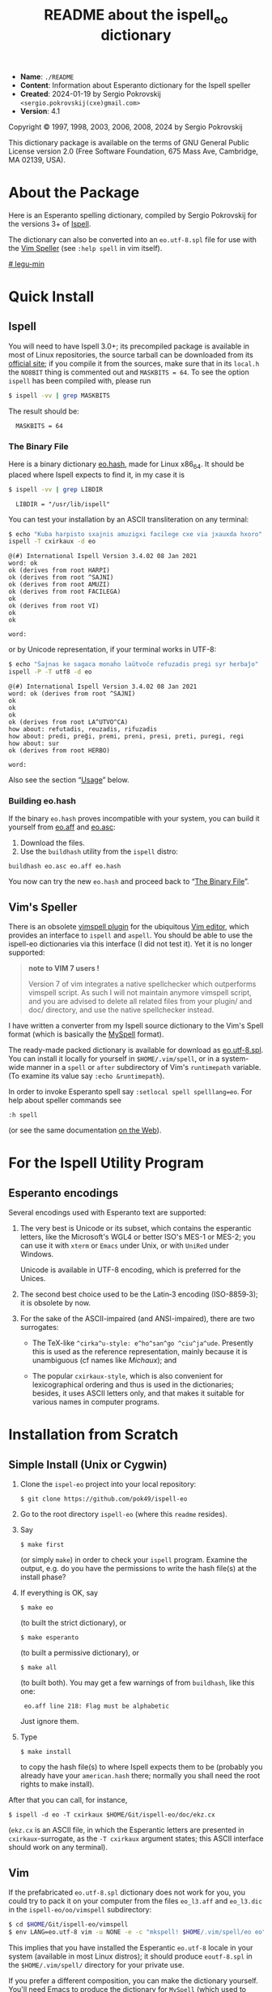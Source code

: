 # -*- org-use-sub-superscripts: nil; org-export-with-sub-superscripts: nil; -*-

#+title: README about the ispell_eo dictionary
# #+HTML_HEAD_EXTRA: <style> pre { background-color: #191919; color: white; }</style>
#+HTML_HEAD_EXTRA: <style> pre.src { background-color: black; color: white; }</style>
#+OPTIONS: toc:nil
- *Name*:   ~./README~
- *Content*: Information about Esperanto dictionary for the Ispell speller
- *Created*: 2024-01-19 by Sergio Pokrovskij ~<sergio.pokrovskij(cxe)gmail.com>~
- *Version*: 4.1

Copyright © 1997, 1998, 2003, 2006, 2008, 2024 by Sergio Pokrovskij

This dictionary package is available on the terms of GNU General Public
License version 2.0 (Free Software Foundation, 675 Mass Ave, Cambridge,
MA 02139, USA).

#+TOC: headlines 3

* About the Package
Here is an Esperanto spelling dictionary, compiled by Sergio Pokrovskij for the
versions 3+ of [[https://en.wikipedia.org/wiki/Ispell][Ispell]].

The dictionary can also be converted into an ~eo.utf-8.spl~ file for
use with the [[https://vimdoc.sourceforge.net/htmldoc/spell.html][Vim Speller]] (see ~:help spell~ in vim itself).
# V:
# V: (There also is a [[https://www.vim.org/scripts/script.php?script_id=135][VIM-Spell spell-checker plugin]] for VIM based on
# V: Ispell or Aspell, which are more widely usable with other applications
# V: as well.)

# some more comments are in [[https://github.com/pok49/ispell-eo/blob/master/legu-min.l3][legu-min.l3]]
[[https://github.com/pok49/ispell-eo/blob/gh-pages/doc/ispelleo-legu-min.html][# legu-min]]
# (in esperanto).

* Quick Install
** Ispell
You will need to have Ispell 3.0+; its precompiled package is
available in most of Linux repositories, the source tarball can be
downloaded from its [[https://www.cs.hmc.edu/~geoff/ispell.html#ftp-sites][official site]]; if you compile it from the sources,
make sure that in its =local.h= the =NO8BIT= thing is commented out
and ~MASKBITS = 64~. To see the option =ispell= has been compiled with,
please run
#+begin_src sh
$ ispell -vv | grep MASKBITS
#+end_src
The result should be:
#+RESULTS:
: 	MASKBITS = 64

<<Binary>>
*** The Binary File
Here is a binary dictionary [[https://kovro.heliohost.org/eo/tools/ispelleo/eo.hash][eo.hash]], made for Linux x86_64. It should
be placed where Ispell expects to find it, in my case it is
#+begin_src sh
$ ispell -vv | grep LIBDIR
#+end_src

: 	LIBDIR = "/usr/lib/ispell"

You can test your installation by an ASCII transliteration on any
terminal:
#+begin_src sh
$ echo "Kuba harpisto sxajnis amuzigxi facilege cxe via jxauxda hxoro" |\
ispell -T cxirkaux -d eo
#+end_src

#+begin_example
@(#) International Ispell Version 3.4.02 08 Jan 2021
word: ok
ok (derives from root HARPI)
ok (derives from root ^SAJNI)
ok (derives from root AMUZI)
ok (derives from root FACILEGA)
ok
ok (derives from root VI)
ok
ok

word:
#+end_example
or by Unicode representation, if your terminal works in UTF-8:
#+begin_src sh
$ echo "Ŝajnas ke sagaca monaĥo laŭtvoĉe refuzadis pregi syr herbaĵo" |\
ispell -P -T utf8 -d eo
#+end_src

#+begin_example
@(#) International Ispell Version 3.4.02 08 Jan 2021
word: ok (derives from root ^SAJNI)
ok
ok
ok
ok (derives from root LA^UTVO^CA)
how about: refutadis, reuzadis, rifuzadis
how about: predi, preĝi, premi, preni, presi, preti, puregi, regi
how about: sur
ok (derives from root HERBO)

word:
#+end_example
Also see the section “[[Uzo][Usage]]” below.


*** Building eo.hash
If the binary =eo.hash= proves incompatible with your system, you can
build it yourself from [[https://kovro.heliohost.org/eo/tools/ispelleo/eo.aff][eo.aff]] and [[https://kovro.heliohost.org/eo/tools/ispelleo/eo.asc][eo.asc]]:
1. Download the files.
2. Use the =buildhash= utility from the =ispell= distro:
#+begin_example
buildhash eo.asc eo.aff eo.hash
#+end_example
You now can try the new =eo.hash= and proceed back to “[[Binary][The Binary File]]”.

** Vim's Speller
There is an obsolete [[https://www.vim.org/scripts/script.php?script_id=465][vimspell plugin]] for the ubiquitous [[https://en.wikipedia.org/wiki/Vim_(text_editor)][Vim editor]],
which provides an interface to =ispell= and =aspell=. You should be
able to use the ispell-eo dictionaries via this interface (I did not
test it). Yet it is no longer supported:
#+begin_quote
*note to VIM 7 users !*

Version 7 of vim integrates a native spellchecker which outperforms
vimspell script. As such I will not maintain anymore vimspell script,
and you are advised to delete all related files from your plugin/ and
doc/ directory, and use the native spellchecker instead.
#+end_quote

I have written a converter from my Ispell source dictionary to the Vim's
Spell format (which is basically the [[https://en.wikipedia.org/wiki/MySpell][MySpell]] format).

The ready-made packed dictionary is available for download as
[[https://kovro.heliohost.org/eo/tools/vim-spell/eo.utf-8.spl][eo.utf-8.spl]]. You can install it locally for yourself in
~$HOME/.vim/spell~, or in a system-wide manner in a =spell= or =after=
subdirectory of Vim's =runtimepath= variable. (To examine its value
say ~:echo &runtimepath~).

In order to invoke Esperanto spell say ~:setlocal spell spelllang=eo~.
For help about speller commands see
: :h spell
(or see the same documentation [[https://vim-jp.org/vimdoc-en/spell.html#spell][on the Web]]).

* For the Ispell Utility Program
<<styles>>
** Esperanto encodings
Several encodings used with Esperanto text are supported:

1. The very best is Unicode or its subset, which contains the
   esperantic letters, like the Microsoft's WGL4 or better ISO's MES-1
   or MES-2; you can use it with =xterm= or =Emacs= under Unix, or
   with =UniRed= under Windows.

   Unicode is available in UTF-8 encoding, which is preferred for the
   Unices.

2. The second best choice used to be the Latin‑3 encoding (ISO-8859‑3);
   it is obsolete by now.

3. For the sake of the ASCII-impaired (and ANSI-impaired), there are two
   surrogates:

   - The TeX-like =^cirka^u-style: e^ho^san^go ^ciu^ja^ude=. Presently
     this is used as the reference representation, mainly because it is
     unambiguous (cf names like /Michaux/); and

   - The popular =cxirkaux-style=, which is also convenient for
     lexicographical ordering and thus is used in the dictionaries;
     besides, it uses ASCII letters only, and that makes it suitable for
     various names in computer programs.

* Installation from Scratch
** Simple Install (Unix or Cygwin)
1. Clone the =ispel-eo= project into your local repository:
   : $ git clone https://github.com/pok49/ispell-eo
2. Go to the root directory =ispell-eo= (where this =readme= resides).
3. Say
   : $ make first
   (or simply =make=) in order to check your =ispell= program.
   Examine the output, e.g. do you have the permissions to write the
   hash file(s) at the install phase?
4. If everything is OK, say
   : $ make eo
   (to built the strict dictionary), or
   : $ make esperanto
   (to built a permissive dictionary), or
   : $ make all
   (to built both).
   You may get a few warnings of from =buildhash=, like this one:
   :  eo.aff line 218: Flag must be alphabetic
   Just ignore them.
5. Type
   : $ make install
   to copy the hash file(s) to where Ispell expects them to be
   (probably you already have your =american.hash= there; normally you
   shall need the root rights to make install).

After that you can call, for instance,
: $ ispell -d eo -T cxirkaux $HOME/Git/ispell-eo/doc/ekz.cx
(=ekz.cx= is an ASCII file, in which the Esperantic letters are
presented in =cxirkaux=-surrogate, as the =-T cxirkaux= argument
states; this ASCII interface should work on any terminal).

** Vim
If the prefabricated =eo.utf-8.spl= dictionary does not work for you,
you could try to pack it on your computer from the files ~eo_l3.aff~
and ~eo_l3.dic~ in the ~ispell-eo/oo/vimspell~ subdirectory:
#+begin_src sh
$ cd $HOME/Git/ispell-eo/vimspell
$ env LANG=eo.utf-8 vim -u NONE -e -c "mkspell! $HOME/.vim/spell/eo eo" -c q 2>&1 > err
#+end_src
This implies that you have installed the Esperantic =eo.utf-8= locale
in your system (available in most Linux distros); it should produce
=eoutf-8.spl= in the =$HOME/.vim/spell/= directory for your private
use.

If you prefer a different composition, you can make the dictionary
yourself. You'll need Emacs to produce the dictionary for =MySpell=
(which used to work with =OpenOffice= and which remains the basis of
the Vim's Spell). =cd= into =$HOME/Git/ispell-eo=; customize the word
provision as described in “[[Customized][Customized Build]]” (except the =buildhash=
and the following steps). In the =Makfile= check its
=vim_spl_install_dir= variable; by default it is set for a local
install in your =$(HOME)/.vim/spell= directory; you may prefer to set
it globally for a system-wide install. Then say
: $ make vim
and
: $ make install_vim
(the latter may require the administrative rights for a system-wide install).

To see Vim Speller in action please open the test file
: $ vim $HOME/Git/ispell-eo/doc/vim-test.u8
and say
: :set spell spelllang=eo

<<Customized>>
** Customized Build
In order to enable selective construction of dictionaries, some entries
in the source dictionary =./src/vortoj.l3= are marked with keywords
indicating the special field they belong to:

=#arhx= : archaic words, like ‹ĥina› (= ‹ĉina›) or ‹malkompreni› (= ‹miskompreni›)\\
=#bot=  : a rare botanic word\\
=#Eujo= : vocabulary of the Esperanto Movement (of ‹Esperantujo›)\\
=#etn=  : ethnography; actually also countries and other geography\\
=#his=  : history\\
=#komp= : some computer-science terminology according to the [[http://www.esperanto.mv.ru/KompLeks/UTF8/DEFAULT.html][Komputada Leksikono]]\\
=#mav=  : redundant words, which are used by some esperantists, though they are less precise and unnecessarily complicate the language; e.g. ‹olda› (‹maljuna› *or* ‹malnova›), ‹mava› (= ‹malbona›)\\
=#mit=  : mythology, religion\\
=#pers= : given names and names of important personalities (e.g. ‹Petro›, ‹Ŝekspiro› ...)\\
=#pok=  : the words specific to my idiolect\\
=#rar=  : rare words which may coincide with a misspelling of a more frequent word; e.g. ‹ajuna›, ‹komanditi›, ‹liona›\\
=#var=  : variant which I do not use but which is frequent enough (e.g. ‹kemio›, ‹tekniko› opposed to ‹ĥemio› and ‹teĥniko›)\\
=#zoo=  : uncommon zoological word

You can ~grep~,
: $ grep '#mav' ./src/vortoj.l3 | less
in order to see if you feel like me about them; you can either remove
all of them from the target dictionary, or remove the =#mav= mark from
those you do use and like; the default setting in the =./Makefile= is
#+begin_example
short_list      =  komp,etn,Eujo,mll
pok_list	=  $(short_list),bot,fremd,his,pok,pers,var,zoo
eo_list         =  $(short_list),drv
esperanto_list  =  $(short_list),arhx,mav,rar
#+end_example

Unless included in the custom list (like =eo_list=), a marked word is
considered as a special one and is excluded from the build.
# sen: the above custom lists thus specify “positive criteria”. But some
# sen: words have several marks (e.g. a word may be “ethnic” and “obsolete”
# sen: or dangerously close to a misspelling of a frequent word). Thus a
# sen: “negative” filtration is available via the =$(sen)= macro; you can
# sen: specify it in =src/Makefile=, or in the command-line:
# sen:
# sen: #+begin_src sh
# sen: make eo sen="arhx,rar"
# sen: #+end_src
# sen:
# sen: In this way some otherwise eligible words from the =komp= or =etn= or
# sen: =mll= categories shall be discarded, if they are also obsolete or rare.

When preparing a dictionary for the Vim Speller it is advisable to
retain the entries marked with ~#mav~ and ~#rar~: in Vim Spell
dictionary they will receive the qualifications =BAD= and =RAR= and as
such will be warned about in an appropriate manner.

# V: * Building vim spell
# V: This package can now be used to build a vim spell dictionary:
# V: 1. Customize the lexical coverage as is described for the ispell
# V:    build.
# V: 2. Convert the affix file to the my-spell format used by vim-spell and
# V:    build the ~eo.utf-8.spl~ dictionary.
# V: 3. Install it into a directory where =vim= expects to find it.
# V:
# V: These steps are done by the ~ispell-eo/Makefile~ in ~ispell-eo/oo~
# V: directory (the name =oo= is a remnant from /Open Office/, which
# V: equally used the MySpell format).
# V:
# V: At the step (1) it is advisable to include the entries marked with
# V: ~#mav~ and ~#rar~: in vim-spell they will receive the qualifications
# V: =BAD= and =RAR= and as such will be warn about unless you accept them
# V: (in a runtime session).
# V:
# V: Before invoking the =Makfile= check its =vim_spl_install_dir=
# V: variable; by default it is set for a local install in your
# V: =$(HOME)/.vim/spell= directory; you may prefer to set it globally for
# V: a system-wide install.
# V:
# V: After that say
# V: #+begin_src sh
# V: make vim
# V: make install_vim
# V: #+end_src
# V: (or ~sudo make install_vim~ for a system-wide install).

<<Uzo>>
* Usage
One same Ispell dictionary, e.g. =eo.hash=, can be used with several
input representations, specified in its affix file (e.g. =eo.aff=).
Each such representation can be identified by a name (used in ispell
invocation as ‘‑T identifier’ argument), or by the extension of the
argument filename; both identification kinds are specified in the
affix file. In case of identification conflict the name argument takes
precedence.

=eo.aff= defines the following representations:
1. =tex= (the extensions are =.tex= or =.bib=)is suited for TeX, and
   imitates the /dead keys:/ ~e^ho^san^g^' ^ciu^ja^de~. It is the
   representation for which =ispell-eo= was originally designed (in
   connection with the “[[https://eo.wikipedia.org/wiki/Komputada_Leksikono][Komputika Leksikono]]”), and it remains the
   basic representation used in =ispell-eo= internally.
2. =cxirkaux= (or =.cx= or =.t=) identifies the x‑style representation,
   which is the most popular ASCIIization of the Esperanto letters;
   ~ehxosxangx' cxiujxauxde~.
3. =latin3= (or =.l3=) is the straightforward application of
   ISO 8859‑3 (aka Latin‑3), which gives all the accented esperantic
   letters their canonical form; the apostrophe is represented as the
   ASCII ='= (0x27).
4. =epo= (or =.la3= or =.wiki=) is like =latin3=, except that the
   apostrophe is represented by ‹´› (0xB4, spacing acute; see below
   the section “[[Apo][Apostrophes]]”); =epo= is the standard 3-letter
   designation of Esperanto in ISO 639.
5. In =utf8= (=.html=, =.u8=, =.utf=) the accented letters are coded by
   2 bytes each according to the UTF-8 encoding; apostrophe is encoded
   as ‹ʼ› (U+02BC, =#xCA #xBC=, modifier letter apostrophe).

Unlike Aspell or Hunspell, Ispell allows switching among these
representations (via the ~-T~ flag: ~‑T tex~, or ~‑T utf8~ etc) while
using the same hash file; this is an advantage of Ispell. OTOH
variation in the word provision (e.g. inclusion or exclusion of the
“bad” words) requires compilation of separate hash files (in our case,
=eo.hash= vs =esperanto.hash=); here Hunspell and Vim Speller are more
flexible, they make it possible to retain the bad words and mark their
use in a special way.

Some usage examples below are illustrated with specimen files from the
~ispell-eo/doc~ directory (which in my case is in my local
~$HOME/Git/~ repository). This should give you an idea about where and
what kind of files could be used in a given situation.

** Command line
You can use Ispell in a stand-alone mode, as a console program. The
usage depends on the encodings available at your terminal emulator for
representing the Esperanto letters.

*** ASCII terminal
This is available anywhere, you can use the =tex= (TeX) or the
=cxirkaux= representation. In the =tex= representation the word
/ĉirkaŭ/ takes the form ~^cirka^u~; in the latter case both esperantic
accents are expressed with the letter =x=, do =cxirkaux=. In order to
check a file with the Ispell dialog editor simply type (for the
x‑notation):
#+begin_src
ispell -d eo -T cxirkaux $HOME/Git/ispell-eo/doc/ekz.cx
#+end_src
or (fro the TeX notation):
#+begin_src
$ ispell -d eo -T tex $HOME/Git/ispell-eo/doc/ekz.^c
#+end_src
The resulting dialog is self-explanatory.

You also can request a list of misspelt words, e.g.
#+begin_src sh
$ cat -b $HOME/Git/ispell-eo/doc/ekz.cx
$ ispell -d eo -T cxirkaux -l < $HOME/Git/ispell-eo/doc/ekz.cx
#+end_src

#+begin_example
     1	Por ke la linguo intrenacia povu bone kaj regule progresadi kaj por ke
     2	gxi havu plenan cetrecon, ke gxi neniam disfalos kaj ia facxilanima
     3	pasxo de gxiaj amikoj estontaj ne detruos la laborojn de gxiaj amikoj
     4	estitaj, -- estas plej necesa antaux cxio unu kondico: la ekzistado de
     5	klare difinita, neniam tusxebla kaj neniam sxangxebla Fundamento ...

     6	en nova form' eksonis nova kant'
linguo
intrenacia
cetrecon
facxilanima
estitaj
kondico
#+end_example

Unfortunately, the Ispell editor is unaware of multibyte characters.

*** Unicode
Ispell is two decades older than Unicode; yet it is possible to use
its general specification facilities to define the UTF-8 encoding of
the Esperantic letters, and it partially works.

The modern Linux terminals use the UTF-8 encoding by default, so you
can say there:

#+begin_src sh
$ ispell -d eo -T utf8 $HOME/Git/ispell-eo/doc/testo.u8
#+end_src

or submit test words in the command  line:

#+begin_src sh
$ echo "faĉilanima paŝo de ĝiaj anikoj estitaj" | ispell -T utf8 -d eo
#+end_src

: @(#) International Ispell Version 3.4.02 08 Jan 2021
: word: how about: facilanima
: ok (derives from root PA^SI)
: ok
: ok (derives from root ^GI)
: how about: amikoj, anigoj, aniĝoj, animoj, aninoj, anizoj, manikoj, panikoj, unikoj
: how about: estigaj, estiĝaj, estimaj, estintaj, estritaj, festitaj, ostitaj, testitaj, vestitaj, esti+taj, estu-u+itaj
:
: word:

(The suggestions are presented in the TeX notation.)

You can also get a list of all misspelled or unknown words from a text:

# #+begin_src sh :exports both :results output :session
#+begin_src sh
$ head -9 $HOME/Git/ispell-eo/doc/Cart.u8
#+end_src
#+begin_example
AL Sinjoro fruictier.
Kara Amiko!
Vi petis, ke mi prezentu vian libron al Esperantistaro.
Prezentadon ĝi ne bezonas: ne sole ĉar la ĉefredaktoro
de »Lingvo Internacia« jam elmontris sian valoron, sed
precipe ĉar lia verko estas kunmetita laŭ principoj
de severega metodo. Eĵektive, kio eslas farita per Scienco
kaj en ĝia nomo, tio tute ne bezonas patronadon, ĉar
ne ekzistas pli atta.
#+end_example
#+begin_src sh
$ head -9 $HOME/Git/ispell-eo/doc/Cart.u8 | ispell -d eo -T utf8 -l
#+end_src
#+begin_example
fruictier
Eĵektive
eslas
atta
#+end_example
(The file =Cart.u8= is produced by OCR of a letter by Th. Cart to Paul
Fruictier, published as a foreword to “Esperanta Sintakso” by the
latter. The letter is printed in italics.)

Such a short file is more conveniently corrected in a text editor
via its speller interface (see “[[e-ini][Emacs]]” below); but when editing a
large file, e.g. a scan of a book such as /Historio de Mondolingvo/ by
E. Drezen, it may be advantageous to get a list of most numerous
errors; in Unix this can be done with a one-liner:
#+begin_src sh
$ ispell -H -l -d eo -T utf8 < Drezen.html | sort -if | uniq -c | sort -nr | head -12
#+end_src
#+begin_example
    215 ciuj
    209 tin
    185 gi
    168 lau
    167 ankau
    156 ce
    143 au
    127 ec
    120 in
    120 autoro
    112 Paris
    109 Volapiik
#+end_example
(the 1st column indicates the number of occurrences of the error).
With such a list one can correct hundreds or dozens of errors with a
single command.

# Lagetʼ malnova ... neniʼ en aŭdʼ ... Jen rano -- plaŭdʼ! ... Silentʼ...
#
# Lagetʼ malnova M-bM-^@M-& neniʼ en aŭdʼ M-bM-^@M-& Jen rano M-bM-^@M-^T plaŭdʼ! M-bM-^@
#
#
# Again, the Ispell editor is available for this case too, and the
# esperantic characters are shown as expected; but the non-Latin3
# characters aren't made known to the editor, thus they are shown as
# mojibake.

*** Latin-3
You may safely skip this section, unless you are interestwed in
history of computing or have to use software which accepts only single-byte
encodings.

The ISO 8859‑3 encoding, aka Latin‑3, is now rarely used; yet it is for
such a single-byte encoding that Ispell was developed. Presently a
Latin‑3 terminal is not readily available; one could install ~xterm~ and
its ~luit~ package; and then either launch =xterm= in Latin‑3:
#+begin_src sh
$ xterm -en 'ISO 8859-3' &
#+end_src

or use =luit= as a filter:

#+begin_src sh
$ luit -encoding 'ISO 8859-3' echo eĥoŝanĝo | od -c
#+end_src

# #+RESULTS:
: 0000000   e 266   o 376   a   n 370   o  \n
: 0000011

(the ~echo|od~ commands attest that the non-ASCII letters are encoded
in Latin‑3).

In this environment the dialog Ispell Editor shall work as expected:
#+begin_src sh
ispell -d eo -T latin3 $HOME/Git/ispell-eo/doc/testo.l3
#+end_src
(the file =testo.l3= is written in the Latin‑3 encoding).

# In order to get a list of all misspelled or unknown words from a text in
# the Latin‑3 encoding you could say (in Linux):
#
# #+begin_src sh
# export LC_ALL=eo_XX.ISO-8859-3
# ispell -d esperanto -T .l3 -l < FILENAME | sort -u
# #+end_src


<<e-ini>>
** Emacs
Normally I use Ispell in an Emacs session. Emacs is distributed with
the =ispell.el= package, which provides an interface with the ispell
processes (see “[[https://www.emacswiki.org/emacs/InteractiveSpell][InteractiveSpell]]” in Emacs' Wiki). This package
includes, among others, specifications for interactions with the
permissive =esperanto= dictionary in two representations: =latin3= and
=tex=; in ispell.el they are named resp. =esperanto= and
=esperanto-tex=.
# Also: [[https://github.com/emacs-mirror/emacs/blob/master/lisp/textmodes/ispell.el][ispell.el]] in Github

Don't be affraid of the name =latin3=: your text may be (and normally
is) in Unicode; the program seamlessly converts your UTF-8 words to
Latin‑3 and back, using Latin‑3 behind the scenes, so that you never notice
it. The only exception is the limitation of the repertoire of the
characters available for word representation: e.g. you cannot use the curly
apostrophe, which is absent from Latin‑3, and thus cannot be passed to
ispell.

As mentioned earlier, the Esperantic Ispell dictionaries can accept the
UTF-8 input; alas, for some bugs in =ispell.el= conversions from the
integer Unicode numbers to multibyte UTF-8 and back “may result in the
evil misalignment error”; the interaction with 1-byte codes (e.g.
Latin‑3) is more stable.

In my practical work I prefer the stricter =eo.hash= dictionary (and
the x‑style ASCIIization); both are made available via the
=./emacs/ispell-ini.el= customization included in this distribution.
You may copy it into your =site-lisp= (or somewhere else on your emacs'
=load-path=), and put this into your =.emacs=:

#+begin_src elisp
  (load "ispell-ini.el")
#+end_src

=ispell-ini.el= provides access to the hash dictionaries via the
names of the Esperanto representations it defines:

  eo   : latin3(eo.hash)
  epo  : epo(eo.hash)
  eo-x : cxirkaux(eo.hash)
  esperanto-x : cxirkaux(esperanto.hash)

The representation names =latin3, , cxirkax= are described above in
“[[styles][Esperanto encodings]]”. =epo= is basically =latin3= extended with a
special care of the curly apostrophes; it enables use (and check) of
Unicode coded texts, even though the stable ispell representation is
functioning in the single-byte Latin‑3 encoding. This solution is
presented in the next section.

<<Apo>>
* Apostrophes
In English, the apostrophes appear either inside a word, like in
/isn't/ (and this case is addressed by the =boundarychars=
specification), or after a well-formed word, like in /for goodness'
sake/ (where the exclusion of the apostrophe does not raise a false
error report). Confusions with quotes are infrequent, yet possible:

#+begin_src sh
$ echo 'Tis the season to be jolly! | ispell | head -2
#+end_src

# +RESULTS:
: @(#) International Ispell Version 3.4.02 08 Jan 2021
: word: how about: Dis, His, Is, Its, Otis, Pis, Sis, T's, TAs, This, Ti, Ti's, Tia, Tic, Tics, Tie, Ties, Tim, Tims, Tin, Tins, Tip, Tips, Tit, Tits, Ti s, Ti-s, Ts, TVs, T is, T-is, Vis

In Esperanto apostrophes appear mainly as the last of the wordʼs
characters, i.e. in a most error-prone position:
: en nova form' eksonis nova kant'

Ispell and Aspell are able to treat such postfix apostrophes; Hunspell
and Vim Speller take account of non-letter characters (e.g. =-= or
='=) only inside a word, when they occur between two letters.

Actually the fine typography requires a curly apostrophe, and Unicode
offers two options:
- the /modifier letter apostrophe/ ‹ʼ› U+02BC, and
- the /right single quotation mark/ ‹’› U+2019.

The letter apostrophe is classified by Unicode as a letter, and as
such perfectly suits the Esperantic spelling dictionaries for Hunspell
and Vim Speller; hence the Hunspell spelling dictionary for Esperanto,
distributed with LibreOffice, as well as my conversion for Vim Speller
both cannot but opt for U+02BC.

Unfortunately the impact of the English (or rather Microsoft's)
tradition imposes the use of U+2019 (e.g. great many fonts which
follow the Microsoftʼs WGL4 standard have U+2019 and lack U+02BC).
Also the Unicode® Standard 15.1.0 (2023 Sept. 12), [[https://www.unicode.org/versions/Unicode15.0.0/ch06.pdf][Chapter 6]], supports
this confusion:
#+begin_quote
An implementation cannot assume that users’ text always adheres to the
distinction between these characters. The text may come from different
sources, including mapping from other character sets that do not make
this distinction between the letter apostrophe and the punctuation
apostrophe/right single quotation mark. In that case, /all/ of them
will generally be represented by U+2019.

The semantics of U+2019 are therefore context dependent. For example,
if surrounded by letters or digits on both sides, it behaves as an
in-text punctuation character and does not separate words or lines.
#+end_quote
This [[http://catb.org/jargon/html/W/Wrong-Thing.html][Wrong Thing]] works for English and French; it fails for Esperanto
and other languages where apostrophes may behave as a word element at
the word boundary; i.e. the ISO standard is not international enough.

In an Ispell specification any character may be declared a letter;
thus the =eo, esperanto, eo-x, esperanto-x= representations use the
ASCII apostrophe ‹'›; the =utf8= (unavailable via the =ispell.el=
interface) uses U+2019 (this can be changed to U+02BC by replacing one
line in the affix file). Unfortunately the interaction between the
=utf8= representation in Ispell and =ispell.el= remains unstable for
“the evil misalignment error”.

As a workaround, alongside the traditional =latin3= representation,
which uses the ASCII apostrophe, there is the =epo= representation in
Ispell, in which the ASCII apostrophe is ignored (and available for
any non-lexical usage); the Esperantic /letter apostrophe/ is
represented by the otherwise unused Latin‑3 character ‹´› (/spacing
acute,/ 0xB4). Now, the attached =ispell-ini.el= file /advises/ the
interface functions ~ispell-send-string~ and ~ispell-parse-output~ in
such a way, that in the input string sent to the Ispell process the
curly apostrophes (either U+2019 or U+02BC) are replaced with 0xB4;
and in the Ispellʼs output this character (if any) is recoded back to
the “canonical” apostrophe representation, specified by the
~ispell-apostrophe~ Elisp variable. Its default value is U+2019 (right
quote), but it can be toggled to U+02BC and back by the interactive
Elisp function
: M-x ispell-set-apostrophe
When given a numeric prefix, this function can also set the variable
unconditionally: with 1 it is set to the letter apostrophe ‹ʼ›; with
2, to the right quotation mark ‹’›.
# Actually this is the same trick, as the Aspellʼs implementation of
# Unicode; the difference is that Aspell does it itself, internally,
# while for the Ispell speller it is done in the Emacsʼ Lisp interface.

** Apostrophes in Wikipedia
In informal writing one usually would prefer the easier ASCII
apostrophes, and apply the =eo= spellcheck; =epo= is appropriate when
one in preparing a typographic quality text, or when the ASCII
apostrophe is used for some extra-lingual purpose, like in Wikipedia
sources.

Take for example the source text of article «[[https://eo.wikipedia.org/wiki/Majusklo][Majusklo]]» in the
Esperanto Wikipedia (triple apostrophes are the boldface mark):
: '''Majusklo''' (aŭ '''grandlitero''' aŭ '''ĉeflitero''')
: estas unu el du formoj, kiujn povas havi ĉiu litero ...
The =eo= spellcheck would complain about the inexistent words
@@html:<code>'''Majusklo'''</code>, <code>'''grandlitero'''</code>, <code>'''ĉeflitero'''</code>@@
Please note that such a nuisance does not occur in English or French,
where the apostrophes are recognized only within a word, between two letters.
On the one hand this is a language-dependent feature, which is not
equally convenient internationally (but was Wikipedia conceived as an
international project?). On the other hand, it may be useful to
promote the typographically preferable form of the apostrophes.
# In a normal piece of Esperantic prose apostrophes are very rare; so
# spellcheck of such a piece using =epo= is easy, even in presence
# of extra-lingual apostrophes (like in Wikipedia sources).
#
# OTOH, in poetry or in email correspondence one can use the ASCII
# apostrophe and spellcheck with =latin3=, as usual.
#
# In both cases, in order to prepare a typographical-quality text the
# surrogate apostrophes (either ‹'› or ‹´›) should be replaced with
# U+2019 or U+02BC.

** Switching the Ispell Dictionaries
=ispell.el= provides the =spell-change-dictionary= function, bound to
=C-c i c=, ekz‑e

=C-c i c RET epo RET= selects the =epo= “dictionary” with ‹’›;\\
=C-c i c RET eo RET= selects the =eo= “dictionary” with ‹'›.

It can also be invoked from the menu:
: Tools → Spell Checking → Change Dictionary ...

=ispell-ini.el= adds a few commands for easier switching:

=C-c i 3= sets the Esperanto =eo= (=latin3=) dictionary\\
=C-u C-c i 3= sets the Esperanto =epo= dictionary\\
=C-c i x= sets the Esperanto =eo-x= dictionary\\
=C-u C-c i x= sets the =esperanto-x= dictionary

=C-c i a= sets the American English dictionary\\
=C-c i f= sets the French dictionary\\
=C-c i p= sets the Russian dictionary.

** Inputting Apostrophes and Quotation Marks
In order to input curly apostrophes =ispell.el= provides the command
: C-c i '
It inserts U+2019 or U+02BC, according to the current value of
=ispell-apostrophe=.

The quotation marks can be inputted pairwise, and the cursor is
positioned in between; if there is an active region, the quotation
marks are put around it. The commands (shortcuts) are:

=C-c "= makes a pair of guillemets «│»\\
=C-c 9= makes a 99—66 pair: „│“\\
=C-c <= makes a pair of single guillemets: ‹│›\\
=C-c 6= makes a 66—99 pair: “│”.

** Further Reading on the Apostrophe problem
- [[../doc/apostrofoj.html][Pri apostrofoj kaj citiloj en Esperanto]] (in Esperanto)
- [[https://tedclancy.wordpress.com/2015/06/03/which-unicode-character-should-represent-the-english-apostrophe-and-why-the-unicode-committee-is-very-wrong][Which Unicode character should represent the English apostrophe?
  (And why the Unicode committee is very wrong)]]
- [[https://groups.google.com/g/gnu.emacs.help/c/FPjX1kCHIB4][Getting Emacs to play nice with Hunspell and apostrophes]] (a thread
  in the ~<help-gnu-emacs@gnu.org>~ forum)

#  LocalWords:  multibyte Fruictier Esperanta eo xB Komputika BC WGL
#  LocalWords:  Leksikono Elisp

